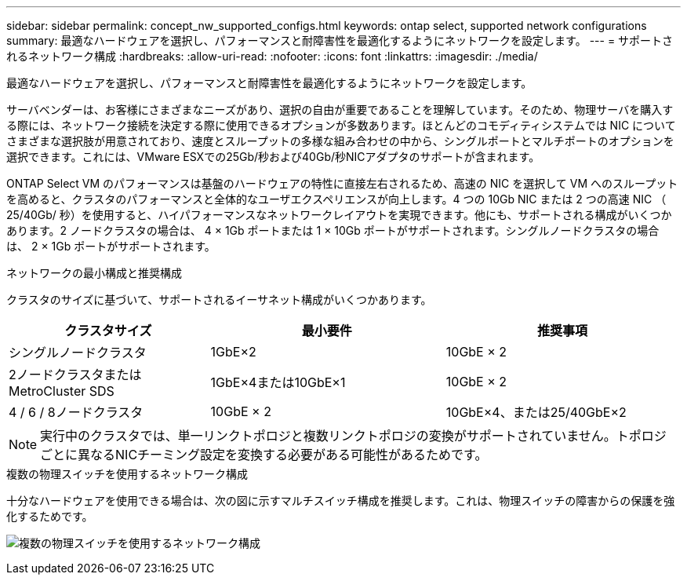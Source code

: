 ---
sidebar: sidebar 
permalink: concept_nw_supported_configs.html 
keywords: ontap select, supported network configurations 
summary: 最適なハードウェアを選択し、パフォーマンスと耐障害性を最適化するようにネットワークを設定します。 
---
= サポートされるネットワーク構成
:hardbreaks:
:allow-uri-read: 
:nofooter: 
:icons: font
:linkattrs: 
:imagesdir: ./media/


[role="lead"]
最適なハードウェアを選択し、パフォーマンスと耐障害性を最適化するようにネットワークを設定します。

サーバベンダーは、お客様にさまざまなニーズがあり、選択の自由が重要であることを理解しています。そのため、物理サーバを購入する際には、ネットワーク接続を決定する際に使用できるオプションが多数あります。ほとんどのコモディティシステムでは NIC についてさまざまな選択肢が用意されており、速度とスループットの多様な組み合わせの中から、シングルポートとマルチポートのオプションを選択できます。これには、VMware ESXでの25Gb/秒および40Gb/秒NICアダプタのサポートが含まれます。

ONTAP Select VM のパフォーマンスは基盤のハードウェアの特性に直接左右されるため、高速の NIC を選択して VM へのスループットを高めると、クラスタのパフォーマンスと全体的なユーザエクスペリエンスが向上します。4 つの 10Gb NIC または 2 つの高速 NIC （ 25/40Gb/ 秒）を使用すると、ハイパフォーマンスなネットワークレイアウトを実現できます。他にも、サポートされる構成がいくつかあります。2 ノードクラスタの場合は、 4 × 1Gb ポートまたは 1 × 10Gb ポートがサポートされます。シングルノードクラスタの場合は、 2 × 1Gb ポートがサポートされます。

.ネットワークの最小構成と推奨構成
クラスタのサイズに基づいて、サポートされるイーサネット構成がいくつかあります。

[cols="30,35,35"]
|===
| クラスタサイズ | 最小要件 | 推奨事項 


| シングルノードクラスタ | 1GbE×2 | 10GbE × 2 


| 2ノードクラスタまたはMetroCluster SDS | 1GbE×4または10GbE×1 | 10GbE × 2 


| 4 / 6 / 8ノードクラスタ | 10GbE × 2 | 10GbE×4、または25/40GbE×2 
|===

NOTE: 実行中のクラスタでは、単一リンクトポロジと複数リンクトポロジの変換がサポートされていません。トポロジごとに異なるNICチーミング設定を変換する必要がある可能性があるためです。

.複数の物理スイッチを使用するネットワーク構成
十分なハードウェアを使用できる場合は、次の図に示すマルチスイッチ構成を推奨します。これは、物理スイッチの障害からの保護を強化するためです。

image:BP_02.jpg["複数の物理スイッチを使用するネットワーク構成"]
